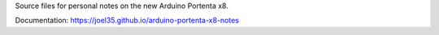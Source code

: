Source files for personal notes on the new Arduino Portenta x8.

Documentation: https://joel35.github.io/arduino-portenta-x8-notes
